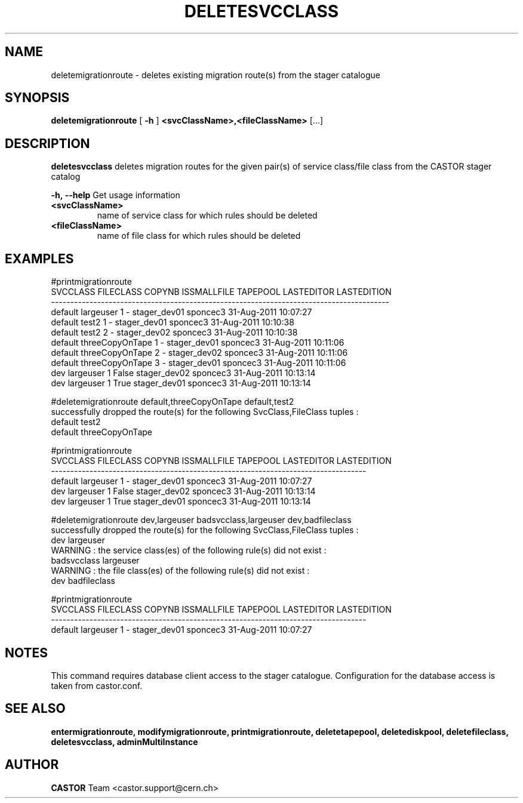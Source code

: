 .TH DELETESVCCLASS 1 "2011" CASTOR "stager catalogue administrative commands"
.SH NAME
deletemigrationroute \- deletes existing migration route(s) from the stager catalogue

.SH SYNOPSIS
.B deletemigrationroute
[
.BI -h
]
.BI <svcClassName>,<fileClassName>
[...]

.SH DESCRIPTION
.B deletesvcclass
deletes migration routes for the given pair(s) of service class/file class from the CASTOR stager catalog
.LP
.BI \-h,\ \-\-help
Get usage information
.TP
.BI <svcClassName>
name of service class for which rules should be deleted
.TP
.BI <fileClassName>
name of file class for which rules should be deleted

.SH EXAMPLES
.nf
.ft CW

#printmigrationroute
SVCCLASS       FILECLASS COPYNB ISSMALLFILE     TAPEPOOL LASTEDITOR          LASTEDITION
----------------------------------------------------------------------------------------
 default       largeuser      1           - stager_dev01   sponcec3 31-Aug-2011 10:07:27
 default           test2      1           - stager_dev01   sponcec3 31-Aug-2011 10:10:38
 default           test2      2           - stager_dev02   sponcec3 31-Aug-2011 10:10:38
 default threeCopyOnTape      1           - stager_dev01   sponcec3 31-Aug-2011 10:11:06
 default threeCopyOnTape      2           - stager_dev02   sponcec3 31-Aug-2011 10:11:06
 default threeCopyOnTape      3           - stager_dev01   sponcec3 31-Aug-2011 10:11:06
     dev       largeuser      1       False stager_dev02   sponcec3 31-Aug-2011 10:13:14
     dev       largeuser      1        True stager_dev01   sponcec3 31-Aug-2011 10:13:14

#deletemigrationroute default,threeCopyOnTape default,test2
successfully dropped the route(s) for the following SvcClass,FileClass tuples :
   default test2
   default threeCopyOnTape

#printmigrationroute
SVCCLASS FILECLASS COPYNB ISSMALLFILE     TAPEPOOL LASTEDITOR          LASTEDITION
----------------------------------------------------------------------------------
 default largeuser      1           - stager_dev01   sponcec3 31-Aug-2011 10:07:27
     dev largeuser      1       False stager_dev02   sponcec3 31-Aug-2011 10:13:14
     dev largeuser      1        True stager_dev01   sponcec3 31-Aug-2011 10:13:14

#deletemigrationroute dev,largeuser badsvcclass,largeuser dev,badfileclass
successfully dropped the route(s) for the following SvcClass,FileClass tuples :
   dev largeuser
WARNING : the service class(es) of the following rule(s) did not exist :
   badsvcclass largeuser
WARNING : the file class(es) of the following rule(s) did not exist :
   dev badfileclass

#printmigrationroute
SVCCLASS FILECLASS COPYNB ISSMALLFILE     TAPEPOOL LASTEDITOR          LASTEDITION
----------------------------------------------------------------------------------
 default largeuser      1           - stager_dev01   sponcec3 31-Aug-2011 10:07:27

.SH NOTES
This command requires database client access to the stager catalogue.
Configuration for the database access is taken from castor.conf.

.SH SEE ALSO
.BR entermigrationroute,
.BR modifymigrationroute,
.BR printmigrationroute,
.BR deletetapepool,
.BR deletediskpool,
.BR deletefileclass,
.BR deletesvcclass,
.BR adminMultiInstance

.SH AUTHOR
\fBCASTOR\fP Team <castor.support@cern.ch>
